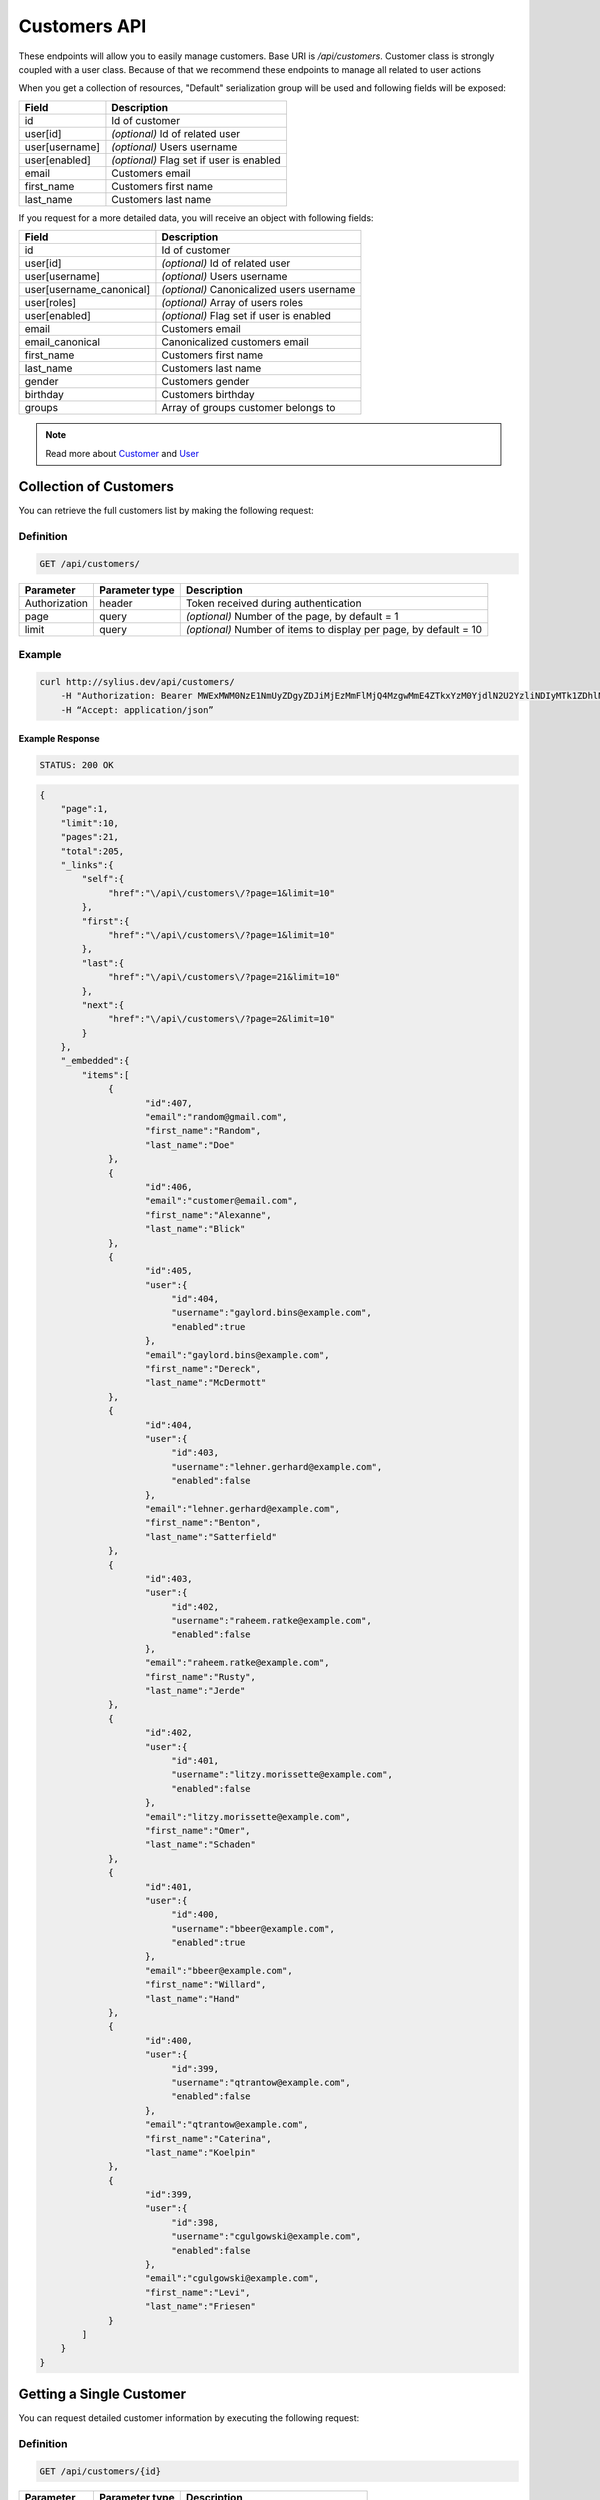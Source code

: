 Customers API
=============

These endpoints will allow you to easily manage customers. Base URI is `/api/customers`.
Customer class is strongly coupled with a user class. Because of that we recommend these endpoints to manage all related to user actions

When you get a collection of resources, "Default" serialization group will be used and following fields will be exposed:

+----------------+------------------------------------------+
| Field          | Description                              |
+================+==========================================+
| id             | Id of customer                           |
+----------------+------------------------------------------+
| user[id]       | *(optional)* Id of related user          |
+----------------+------------------------------------------+
| user[username] | *(optional)* Users username              |
+----------------+------------------------------------------+
| user[enabled]  | *(optional)* Flag set if user is enabled |
+----------------+------------------------------------------+
| email          | Customers email                          |
+----------------+------------------------------------------+
| first_name     | Customers first name                     |
+----------------+------------------------------------------+
| last_name      | Customers last name                      |
+----------------+------------------------------------------+

If you request for a more detailed data, you will receive an object with following fields:

+--------------------------+-------------------------------------------+
| Field                    | Description                               |
+==========================+===========================================+
| id                       | Id of customer                            |
+--------------------------+-------------------------------------------+
| user[id]                 | *(optional)* Id of related user           |
+--------------------------+-------------------------------------------+
| user[username]           | *(optional)* Users username               |
+--------------------------+-------------------------------------------+
| user[username_canonical] | *(optional)* Canonicalized users username |
+--------------------------+-------------------------------------------+
| user[roles]              | *(optional)* Array of users roles         |
+--------------------------+-------------------------------------------+
| user[enabled]            | *(optional)* Flag set if user is enabled  |
+--------------------------+-------------------------------------------+
| email                    | Customers email                           |
+--------------------------+-------------------------------------------+
| email_canonical          | Canonicalized customers email             |
+--------------------------+-------------------------------------------+
| first_name               | Customers first name                      |
+--------------------------+-------------------------------------------+
| last_name                | Customers last name                       |
+--------------------------+-------------------------------------------+
| gender                   | Customers gender                          |
+--------------------------+-------------------------------------------+
| birthday                 | Customers birthday                        |
+--------------------------+-------------------------------------------+
| groups                   | Array of groups customer belongs to       |
+--------------------------+-------------------------------------------+

.. note::

    Read more about `Customer`__ and `User`__

__ http://docs.sylius.org/en/latest/components/User/models.html#customer
__ http://docs.sylius.org/en/latest/components/User/models.html#user

Collection of Customers
-----------------------

You can retrieve the full customers list by making the following request:

Definition
..........

.. code-block:: text

    GET /api/customers/

+---------------+----------------+-------------------------------------------------------------------+
| Parameter     | Parameter type | Description                                                       |
+===============+================+===================================================================+
| Authorization | header         | Token received during authentication                              |
+---------------+----------------+-------------------------------------------------------------------+
| page          | query          | *(optional)* Number of the page, by default = 1                   |
+---------------+----------------+-------------------------------------------------------------------+
| limit         | query          | *(optional)* Number of items to display per page, by default = 10 |
+---------------+----------------+-------------------------------------------------------------------+


Example
.......

.. code-block:: bash

    curl http://sylius.dev/api/customers/
        -H "Authorization: Bearer MWExMWM0NzE1NmUyZDgyZDJiMjEzMmFlMjQ4MzgwMmE4ZTkxYzM0YjdlN2U2YzliNDIyMTk1ZDhlNDYxYWE4Ng"
        -H “Accept: application/json”

Example Response
~~~~~~~~~~~~~~~~

.. code-block:: text

    STATUS: 200 OK

.. code-block:: json

    {
        "page":1,
        "limit":10,
        "pages":21,
        "total":205,
        "_links":{
            "self":{
                 "href":"\/api\/customers\/?page=1&limit=10"
            },
            "first":{
                 "href":"\/api\/customers\/?page=1&limit=10"
            },
            "last":{
                 "href":"\/api\/customers\/?page=21&limit=10"
            },
            "next":{
                 "href":"\/api\/customers\/?page=2&limit=10"
            }
        },
        "_embedded":{
            "items":[
                 {
                        "id":407,
                        "email":"random@gmail.com",
                        "first_name":"Random",
                        "last_name":"Doe"
                 },
                 {
                        "id":406,
                        "email":"customer@email.com",
                        "first_name":"Alexanne",
                        "last_name":"Blick"
                 },
                 {
                        "id":405,
                        "user":{
                             "id":404,
                             "username":"gaylord.bins@example.com",
                             "enabled":true
                        },
                        "email":"gaylord.bins@example.com",
                        "first_name":"Dereck",
                        "last_name":"McDermott"
                 },
                 {
                        "id":404,
                        "user":{
                             "id":403,
                             "username":"lehner.gerhard@example.com",
                             "enabled":false
                        },
                        "email":"lehner.gerhard@example.com",
                        "first_name":"Benton",
                        "last_name":"Satterfield"
                 },
                 {
                        "id":403,
                        "user":{
                             "id":402,
                             "username":"raheem.ratke@example.com",
                             "enabled":false
                        },
                        "email":"raheem.ratke@example.com",
                        "first_name":"Rusty",
                        "last_name":"Jerde"
                 },
                 {
                        "id":402,
                        "user":{
                             "id":401,
                             "username":"litzy.morissette@example.com",
                             "enabled":false
                        },
                        "email":"litzy.morissette@example.com",
                        "first_name":"Omer",
                        "last_name":"Schaden"
                 },
                 {
                        "id":401,
                        "user":{
                             "id":400,
                             "username":"bbeer@example.com",
                             "enabled":true
                        },
                        "email":"bbeer@example.com",
                        "first_name":"Willard",
                        "last_name":"Hand"
                 },
                 {
                        "id":400,
                        "user":{
                             "id":399,
                             "username":"qtrantow@example.com",
                             "enabled":false
                        },
                        "email":"qtrantow@example.com",
                        "first_name":"Caterina",
                        "last_name":"Koelpin"
                 },
                 {
                        "id":399,
                        "user":{
                             "id":398,
                             "username":"cgulgowski@example.com",
                             "enabled":false
                        },
                        "email":"cgulgowski@example.com",
                        "first_name":"Levi",
                        "last_name":"Friesen"
                 }
            ]
        }
    }

Getting a Single Customer
-------------------------

You can request detailed customer information by executing the following request:

Definition
..........

.. code-block:: text

    GET /api/customers/{id}

+---------------+----------------+-------------------------------------------------------------------+
| Parameter     | Parameter type | Description                                                       |
+===============+================+===================================================================+
| Authorization | header         | Token received during authentication                              |
+---------------+----------------+-------------------------------------------------------------------+
| id            | url attribute  | Id of requested resource                                          |
+---------------+----------------+-------------------------------------------------------------------+

Example
.......

.. code-block:: bash

    curl http://sylius.dev/api/customers/399
        -H "Authorization: Bearer MWExMWM0NzE1NmUyZDgyZDJiMjEzMmFlMjQ4MzgwMmE4ZTkxYzM0YjdlN2U2YzliNDIyMTk1ZDhlNDYxYWE4Ng"
        -H “Accept: application/json”

Example Response
~~~~~~~~~~~~~~~~

.. code-block:: text

    STATUS: 200 OK

.. code-block:: json

    {
        "id":399,
        "user":{
            "id":398,
            "username":"cgulgowski@example.com",
            "username_canonical":"cgulgowski@example.com",
            "roles":[
                "ROLE_USER"
            ],
            "enabled":false
        },
        "email":"cgulgowski@example.com",
        "email_canonical":"cgulgowski@example.com",
        "first_name":"Levi",
        "last_name":"Friesen",
        "gender":"u",
        "group":[

        ]
    }

Creating Customer
-----------------

Definition
..........

.. code-block:: text

    POST /api/customers/

+--------------------------+----------------+------------------------------------------------------------------------------------------------------+
| Parameter                | Parameter type | Description                                                                                          |
+==========================+================+======================================================================================================+
| Authorization            | header         | Token received during authentication                                                                 |
+--------------------------+----------------+------------------------------------------------------------------------------------------------------+
| email                    | request        | **(unique)** Customers email                                                                         |
+--------------------------+----------------+------------------------------------------------------------------------------------------------------+
| first_name               | request        | Customers first name                                                                                 |
+--------------------------+----------------+------------------------------------------------------------------------------------------------------+
| last_name                | request        | Customers last name                                                                                  |
+--------------------------+----------------+------------------------------------------------------------------------------------------------------+
| groups                   | request        | *(optional)* Array of groups customer belongs to                                                     |
+--------------------------+----------------+------------------------------------------------------------------------------------------------------+
| gender                   | request        | Customers gender                                                                                     |
+--------------------------+----------------+------------------------------------------------------------------------------------------------------+
| birthday                 | request        | *(optional)* Customers birthday                                                                      |
+--------------------------+----------------+------------------------------------------------------------------------------------------------------+
| user[plainPassword]      | request        | *(optional)* Users plain password. Required if user account should be created together with customer |
+--------------------------+----------------+------------------------------------------------------------------------------------------------------+
| user[authorizationRoles] | request        | *(optional)* Array of users roles                                                                    |
+--------------------------+----------------+------------------------------------------------------------------------------------------------------+
| user[enabled]            | request        | *(optional)* Flag set if user is enabled                                                             |
+--------------------------+----------------+------------------------------------------------------------------------------------------------------+

Example
.......

.. code-block:: bash

    curl http://sylius.dev/api/customers/
        -H "Authorization: Bearer MWExMWM0NzE1NmUyZDgyZDJiMjEzMmFlMjQ4MzgwMmE4ZTkxYzM0YjdlN2U2YzliNDIyMTk1ZDhlNDYxYWE4Ng"
        -H "Content-Type: application/json"
        -X POST
        --data '
            {
                "firstName": "John",
                "lastName": "Diggle",
                "email": "john.diggle@yahoo.com",
                "gender": "m",
                "user": {
                    "plainPassword" : "testPassword"
                }
            }
        '

Example Response
~~~~~~~~~~~~~~~~

.. code-block:: text

    STATUS: 201 Created

.. code-block:: json

    {
        "id":409,
        "user":{
            "id":405,
            "username":"john.diggle@yahoo.com",
            "roles":[
                "ROLE_USER"
            ],
            "enabled":false
        },
        "email":"john.diggle@yahoo.com",
        "email_canonical":"john.diggle@yahoo.com",
        "first_name":"John",
        "last_name":"Diggle",
        "gender":"m",
        "group":[

        ]
    }

If you try to create a customer without email, first name, last name or gender, you will receive a 400 error.

Example
.......

.. code-block:: bash

    curl http://sylius.dev/api/customers/
        -H "Authorization: Bearer MWExMWM0NzE1NmUyZDgyZDJiMjEzMmFlMjQ4MzgwMmE4ZTkxYzM0YjdlN2U2YzliNDIyMTk1ZDhlNDYxYWE4Ng"
        -H "Accept: application/json"
        -X POST

Example Response
~~~~~~~~~~~~~~~~

.. code-block:: text

    STATUS: 400 Bad Request

.. code-block:: json

    {
        "code":400,
        "message":"Validation Failed",
        "errors":{
            "children":{
                "firstName":{
                    "errors":[
                        "Please enter your first name."
                    ]
                },
                "lastName":{
                    "errors":[
                        "Please enter your last name."
                    ]
                },
                "email":{
                    "errors":[
                        "Please enter your email."
                    ]
                },
                "birthday":{

                },
                "gender":{
                    "errors":[
                        "Please choose your gender."
                    ]
                },
                "group":{

                }
            }
        }
    }

Updating Customer
-----------------

You can request full or partial update of resource. For full customer update, you should use PUT method.

Definition
..........

.. code-block:: text

    PUT /api/customers/{id}

+--------------------------+----------------+------------------------------------------------------------------------------+
| Parameter                | Parameter type | Description                                                                  |
+==========================+================+==============================================================================+
| Authorization            | header         | Token received during authentication                                         |
+--------------------------+----------------+------------------------------------------------------------------------------+
| id                       | url attribute  | Id of requested resource                                                     |
+--------------------------+----------------+------------------------------------------------------------------------------+
| email                    | request        | **(unique)** Customers email                                                 |
+--------------------------+----------------+------------------------------------------------------------------------------+
| first_name               | request        | Customers first name                                                         |
+--------------------------+----------------+------------------------------------------------------------------------------+
| last_name                | request        | Customers last name                                                          |
+--------------------------+----------------+------------------------------------------------------------------------------+
| groups                   | request        | *(optional)* Array of groups customer belongs to                             |
+--------------------------+----------------+------------------------------------------------------------------------------+
| gender                   | request        | Customers gender                                                             |
+--------------------------+----------------+------------------------------------------------------------------------------+
| birthday                 | request        | *(optional)* Customers birthday                                              |
+--------------------------+----------------+------------------------------------------------------------------------------+
| user[plainPassword]      | request        | *(optional)* Users plain password. Required if any of user fields is defined |
+--------------------------+----------------+------------------------------------------------------------------------------+
| user[authorizationRoles] | request        | *(optional)* Array of users roles.                                           |
+--------------------------+----------------+------------------------------------------------------------------------------+
| user[enabled]            | request        | *(optional)* Flag set if user is enabled.                                    |
+--------------------------+----------------+------------------------------------------------------------------------------+

Example
.......

.. code-block:: bash

    curl http://sylius.dev/api/customers/399
        -H "Authorization: Bearer MWExMWM0NzE1NmUyZDgyZDJiMjEzMmFlMjQ4MzgwMmE4ZTkxYzM0YjdlN2U2YzliNDIyMTk1ZDhlNDYxYWE4Ng"
        -H "Content-Type: application/json"
        -X PUT
        --data '
            {
                "firstName": "John",
                "lastName": "Diggle",
                "email": "john.diggle@example.com",
                "gender": "m"
            }
        '

Example Response
~~~~~~~~~~~~~~~~

.. code-block:: text

    STATUS: 204 No Content

If you try to perform full customer update without all required fields specified, you will receive a 400 error.

Example
.......

.. code-block:: bash

    curl http://sylius.dev/api/customers/399
        -H "Authorization: Bearer MWExMWM0NzE1NmUyZDgyZDJiMjEzMmFlMjQ4MzgwMmE4ZTkxYzM0YjdlN2U2YzliNDIyMTk1ZDhlNDYxYWE4Ng"
        -H “Accept: application/json”
        -X PUT

Example Response
~~~~~~~~~~~~~~~~

.. code-block:: text

    STATUS: 400 Bad Request

.. code-block:: json

    {
        "code":400,
        "message":"Validation Failed",
        "errors":{
            "children":{
                "firstName":{
                    "errors":[
                        "Please enter your first name."
                    ]
                },
                "lastName":{
                    "errors":[
                        "Please enter your last name."
                    ]
                },
                "email":{
                    "errors":[
                        "Please enter your email."
                    ]
                },
                "birthday":{

                },
                "gender":{
                    "errors":[
                        "Please choose your gender."
                    ]
                },
                "group":{

                }
            }
        }
    }

In order to perform a partial update, you should use a PATCH method.

Definition
..........

.. code-block:: text

    PATCH /api/customers/{id}

+--------------------------+----------------+--------------------------------------------------+
| Parameter                | Parameter type | Description                                      |
+==========================+================+==================================================+
| Authorization            | header         | Token received during authentication             |
+--------------------------+----------------+--------------------------------------------------+
| id                       | url attribute  | Id of requested resource                         |
+--------------------------+----------------+--------------------------------------------------+
| email                    | request        | *(optional)* **(unique)** Customers email        |
+--------------------------+----------------+--------------------------------------------------+
| first_name               | request        | *(optional)* Customers first name                |
+--------------------------+----------------+--------------------------------------------------+
| last_name                | request        | *(optional)* Customers last name                 |
+--------------------------+----------------+--------------------------------------------------+
| groups                   | request        | *(optional)* Array of groups customer belongs to |
+--------------------------+----------------+--------------------------------------------------+
| gender                   | request        | *(optional)* Customers gender                    |
+--------------------------+----------------+--------------------------------------------------+
| birthday                 | request        | *(optional)* Customers birthday                  |
+--------------------------+----------------+--------------------------------------------------+
| user[plainPassword]      | request        | *(optional)* Users plain password.               |
+--------------------------+----------------+--------------------------------------------------+
| user[authorizationRoles] | request        | *(optional)* Array of users roles.               |
+--------------------------+----------------+--------------------------------------------------+
| user[enabled]            | request        | *(optional)* Flag set if user is enabled.        |
+--------------------------+----------------+--------------------------------------------------+

Example
.......

.. code-block:: bash

    curl http://sylius.dev/api/customers/399
        -H "Authorization: Bearer MWExMWM0NzE1NmUyZDgyZDJiMjEzMmFlMjQ4MzgwMmE4ZTkxYzM0YjdlN2U2YzliNDIyMTk1ZDhlNDYxYWE4Ng"
        -H "Content-Type: application/json"
        -X PATCH
        --data '{"first_name": "Joe"}'

Example Response
~~~~~~~~~~~~~~~~

.. code-block:: text

    STATUS: 204 No Content

Deleting Customer
-----------------

Definition
..........

.. code-block:: text

    DELETE /api/customers/{id}

+---------------+----------------+-------------------------------------------+
| Parameter     | Parameter type | Description                               |
+===============+================+===========================================+
| Authorization | header         | Token received during authentication      |
+---------------+----------------+-------------------------------------------+
| id            | url attribute  | Id of requested resource                  |
+---------------+----------------+-------------------------------------------+

Example
.......

.. code-block:: bash

    curl http://sylius.dev/api/customers/399
        -H "Authorization: Bearer MWExMWM0NzE1NmUyZDgyZDJiMjEzMmFlMjQ4MzgwMmE4ZTkxYzM0YjdlN2U2YzliNDIyMTk1ZDhlNDYxYWE4Ng"
        -H “Accept: application/json”
        -X DELETE

Example Response
~~~~~~~~~~~~~~~~

.. code-block:: text

    STATUS: 204 No Content

Index of all customer orders
----------------------------

To browse all orders for specific customer, you can do the following call:

.. code-block:: text

    GET /api/customers/{id}/orders/

Parameters
..........

page
    Number of the page, by default = 1
limit
    Number of items to display per page
